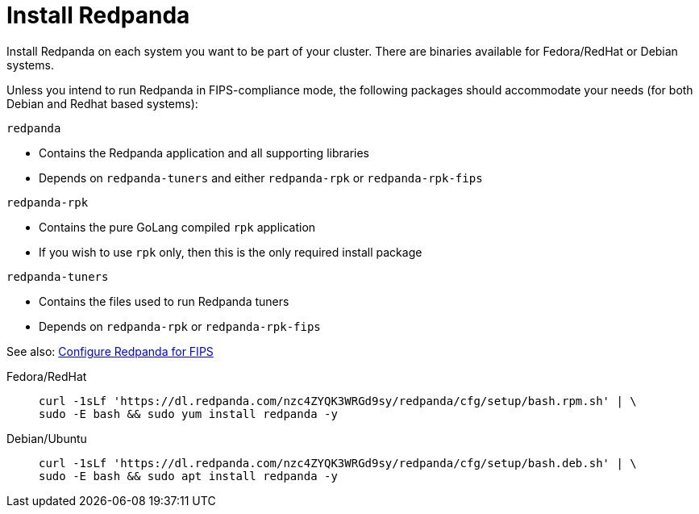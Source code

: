 = Install Redpanda

Install Redpanda on each system you want to be part of your cluster. There are binaries available for Fedora/RedHat or Debian systems.

Unless you intend to run Redpanda in FIPS-compliance mode, the following packages should accommodate your needs (for both Debian and Redhat based systems):

`redpanda`

- Contains the Redpanda application and all supporting libraries
- Depends on `redpanda-tuners` and either `redpanda-rpk` or `redpanda-rpk-fips`

`redpanda-rpk`

- Contains the pure GoLang compiled `rpk` application
- If you wish to use `rpk` only, then this is the only required install package

`redpanda-tuners`

- Contains the files used to run Redpanda tuners
- Depends on `redpanda-rpk` or `redpanda-rpk-fips`

See also: xref:manage:security/fips-compliance.adoc[Configure Redpanda for FIPS] 
[tabs]
=====
Fedora/RedHat::
+
--
[,bash]
----
curl -1sLf 'https://dl.redpanda.com/nzc4ZYQK3WRGd9sy/redpanda/cfg/setup/bash.rpm.sh' | \
sudo -E bash && sudo yum install redpanda -y
----

--
Debian/Ubuntu::
+
--
[,bash]
----
curl -1sLf 'https://dl.redpanda.com/nzc4ZYQK3WRGd9sy/redpanda/cfg/setup/bash.deb.sh' | \
sudo -E bash && sudo apt install redpanda -y
----

--
=====
